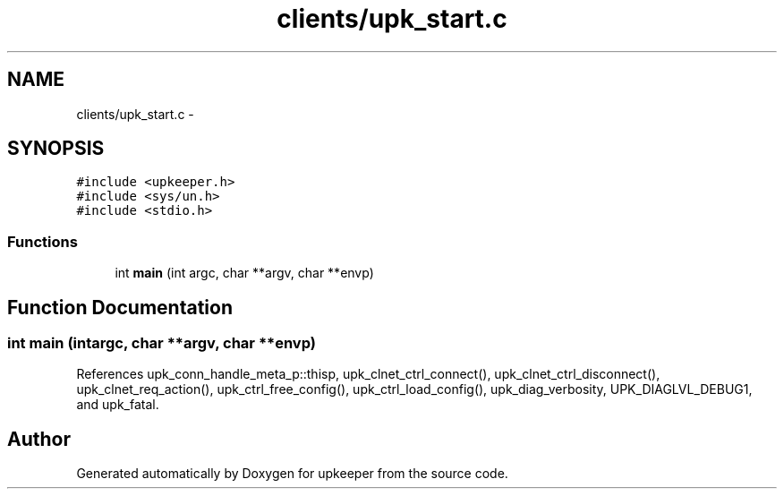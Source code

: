 .TH "clients/upk_start.c" 3 "Wed Dec 7 2011" "Version 1" "upkeeper" \" -*- nroff -*-
.ad l
.nh
.SH NAME
clients/upk_start.c \- 
.SH SYNOPSIS
.br
.PP
\fC#include <upkeeper.h>\fP
.br
\fC#include <sys/un.h>\fP
.br
\fC#include <stdio.h>\fP
.br

.SS "Functions"

.in +1c
.ti -1c
.RI "int \fBmain\fP (int argc, char **argv, char **envp)"
.br
.in -1c
.SH "Function Documentation"
.PP 
.SS "int main (intargc, char **argv, char **envp)"
.PP
References upk_conn_handle_meta_p::thisp, upk_clnet_ctrl_connect(), upk_clnet_ctrl_disconnect(), upk_clnet_req_action(), upk_ctrl_free_config(), upk_ctrl_load_config(), upk_diag_verbosity, UPK_DIAGLVL_DEBUG1, and upk_fatal.
.SH "Author"
.PP 
Generated automatically by Doxygen for upkeeper from the source code.
